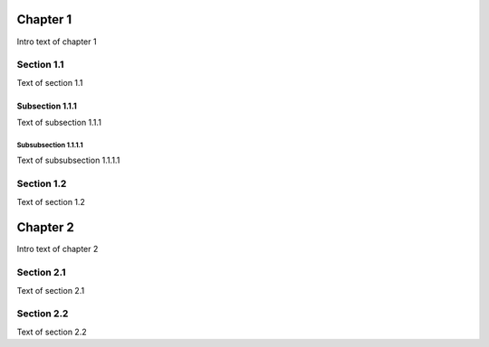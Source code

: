 Chapter 1
=========

Intro text of chapter 1

Section 1.1
-----------

Text of section 1.1

Subsection 1.1.1
****************

Text of subsection 1.1.1

Subsubsection 1.1.1.1
~~~~~~~~~~~~~~~~~~~~~

Text of subsubsection 1.1.1.1

Section 1.2
-----------

Text of section 1.2

Chapter 2
=========

Intro text of chapter 2

Section 2.1
-----------

Text of section 2.1

Section 2.2
-----------

Text of section 2.2
